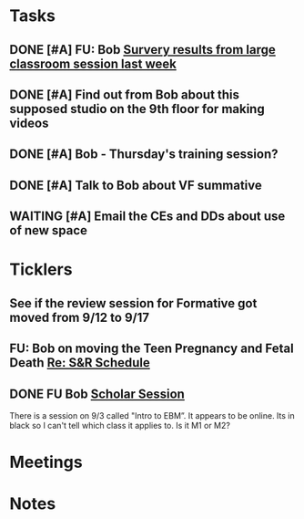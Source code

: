 * *Tasks*
** DONE [#A] FU: Bob [[message://%3cCB75131F-10F7-4468-B39E-1670678D6B4C@rush.edu%3E][Survery results from large classroom session last week]]
SCHEDULED: <2019-06-20 Thu>

** DONE [#A] Find out from Bob about this supposed studio on the 9th floor for making videos
:PROPERTIES:
:SYNCID:   C154AD1E-BB8C-4FC4-BC02-4FED5438AEC1
:ID:       236E029C-E27C-4114-9580-9CEAE28A17CA
:END:
:LOGBOOK:
- Note taken on [2019-07-15 Mon 07:19] \\
  Bob said to check with Angela Solic but he didn't think it was ready.
:END:
** DONE [#A] Bob - Thursday's training session?
:LOGBOOK:
- State "DONE"       from "TODO"       [2019-08-13 Tue 13:33]
:END:
** DONE [#A] Talk to Bob about VF summative
:PROPERTIES:
:SYNCID:   35CD0076-7030-4C05-B81E-28059C99D427
:ID:       18502B35-F1A1-41AF-BDB4-08B99DA9984C
:END:
:LOGBOOK:
- State "DONE"       from "TODO"       [2019-08-13 Tue 13:33]
:END:
** WAITING [#A] Email the CEs and DDs about use of new space
:PROPERTIES:
:SYNCID:   FF56E38E-C367-4D53-8E55-123A392BFD28
:ID:       0E7CD396-DBA6-48F1-A741-A9078998A28E
:END:
:LOGBOOK:
- State "WAITING"    from "TODO"       [2019-08-22 Thu 11:27] \\
  Emailed a draft to Bob
:END:
* *Ticklers*
** See if the review session for Formative got moved from 9/12 to 9/17
SCHEDULED: <2019-08-22 Thu>
:PROPERTIES:
:SYNCID:   18A1CCA9-4C49-4E00-8A71-4B1CDD394AAD
:ID:       5986B895-DDAC-4917-BFC1-B25B4F0C1C00
:END:
** FU: Bob on moving the Teen Pregnancy and Fetal Death [[message://%3c6780C509-A37A-45EA-B170-D790E988DF11@rush.edu%3E][Re: S&R Schedule]]
SCHEDULED: <2019-08-26 Mon>
:PROPERTIES:
:SYNCID:   96E10B31-68E9-4F69-B967-2CBDCCD70167
:ID:       005118BD-0F7E-4846-ADD4-791B6AA47AB5
:END:

** DONE FU Bob [[message://%3cF6B85EC6-7244-4D40-8143-F7718948590C@rush.edu%3E][Scholar Session]]
:PROPERTIES:
:SYNCID:   9D669076-C877-4F75-95D1-E70803E57B24
:ID:       26071DAE-F715-41CB-9559-2781D4CE9B9C
:END:
:LOGBOOK:
- State "DONE"       from "WAITING"    [2019-08-12 Mon 11:18]
- State "WAITING"    from              [2019-08-02 Fri 09:31] \\
  Emailed Bob about this.
:END:

There is a session on 9/3 called "Intro to EBM”.  It appears to be online.  Its in black so I can't tell which class it applies to.  Is it M1 or M2?

* *Meetings*
* *Notes*
